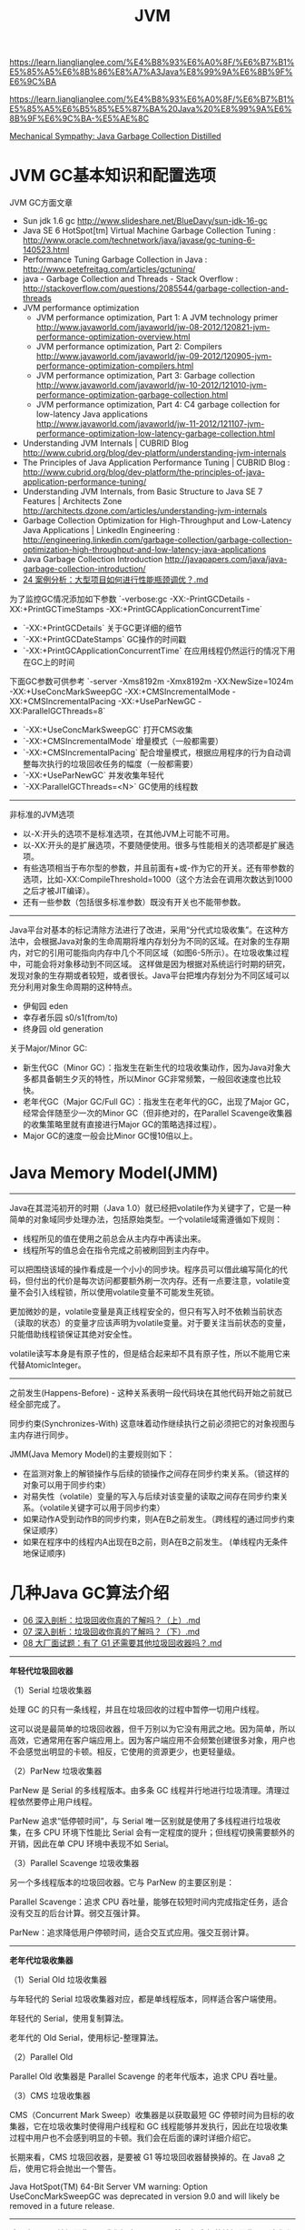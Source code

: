 #+title: JVM

https://learn.lianglianglee.com/%E4%B8%93%E6%A0%8F/%E6%B7%B1%E5%85%A5%E6%8B%86%E8%A7%A3Java%E8%99%9A%E6%8B%9F%E6%9C%BA

https://learn.lianglianglee.com/%E4%B8%93%E6%A0%8F/%E6%B7%B1%E5%85%A5%E6%B5%85%E5%87%BA%20Java%20%E8%99%9A%E6%8B%9F%E6%9C%BA-%E5%AE%8C

[[https://mechanical-sympathy.blogspot.com/2013/07/java-garbage-collection-distilled.html][Mechanical Sympathy: Java Garbage Collection Distilled]]

* JVM GC基本知识和配置选项

JVM GC方面文章
- Sun jdk 1.6 gc http://www.slideshare.net/BlueDavy/sun-jdk-16-gc
- Java SE 6 HotSpot[tm] Virtual Machine Garbage Collection Tuning : http://www.oracle.com/technetwork/java/javase/gc-tuning-6-140523.html
- Performance Tuning Garbage Collection in Java : http://www.petefreitag.com/articles/gctuning/
- java - Garbage Collection and Threads - Stack Overflow : http://stackoverflow.com/questions/2085544/garbage-collection-and-threads
- JVM performance optimization
     - JVM performance optimization, Part 1: A JVM technology primer http://www.javaworld.com/javaworld/jw-08-2012/120821-jvm-performance-optimization-overview.html
     - JVM performance optimization, Part 2: Compilers http://www.javaworld.com/javaworld/jw-09-2012/120905-jvm-performance-optimization-compilers.html
     - JVM performance optimization, Part 3: Garbage collection http://www.javaworld.com/javaworld/jw-10-2012/121010-jvm-performance-optimization-garbage-collection.html
     - JVM performance optimization, Part 4: C4 garbage collection for low-latency Java applications http://www.javaworld.com/javaworld/jw-11-2012/121107-jvm-performance-optimization-low-latency-garbage-collection.html
- Understanding JVM Internals | CUBRID Blog http://www.cubrid.org/blog/dev-platform/understanding-jvm-internals
- The Principles of Java Application Performance Tuning | CUBRID Blog : http://www.cubrid.org/blog/dev-platform/the-principles-of-java-application-performance-tuning/
- Understanding JVM Internals, from Basic Structure to Java SE 7 Features | Architects Zone http://architects.dzone.com/articles/understanding-jvm-internals
- Garbage Collection Optimization for High-Throughput and Low-Latency Java Applications | LinkedIn Engineering : http://engineering.linkedin.com/garbage-collection/garbage-collection-optimization-high-throughput-and-low-latency-java-applications
- Java Garbage Collection Introduction http://javapapers.com/java/java-garbage-collection-introduction/
- [[https://learn.lianglianglee.com/%E4%B8%93%E6%A0%8F/%E6%B7%B1%E5%85%A5%E6%B5%85%E5%87%BA%20Java%20%E8%99%9A%E6%8B%9F%E6%9C%BA-%E5%AE%8C/24%20%E6%A1%88%E4%BE%8B%E5%88%86%E6%9E%90%EF%BC%9A%E5%A4%A7%E5%9E%8B%E9%A1%B9%E7%9B%AE%E5%A6%82%E4%BD%95%E8%BF%9B%E8%A1%8C%E6%80%A7%E8%83%BD%E7%93%B6%E9%A2%88%E8%B0%83%E4%BC%98%EF%BC%9F.md][24 案例分析：大型项目如何进行性能瓶颈调优？.md]]

为了监控GC情况添加如下参数 `-verbose:gc -XX:-PrintGCDetails -XX:+PrintGCTimeStamps -XX:+PrintGCApplicationConcurrentTime`
- `-XX:+PrintGCDetails` 关于GC更详细的细节
- `-XX:+PrintGCDateStamps` GC操作的时间戳
- `-XX:+PrintGCApplicationConcurrentTime` 在应用线程仍然运行的情况下用在GC上的时间

下面GC参数可供参考 `-server -Xms8192m -Xmx8192m -XX:NewSize=1024m -XX:+UseConcMarkSweepGC -XX:+CMSIncrementalMode -XX:+CMSIncrementalPacing -XX:+UseParNewGC -XX:ParallelGCThreads=8`
- `-XX:+UseConcMarkSweepGC` 打开CMS收集
- `-XX:+CMSIncrementalMode` 增量模式（一般都需要）
- `-XX:+CMSIncrementalPacing` 配合增量模式，根据应用程序的行为自动调整每次执行的垃圾回收任务的幅度（一般都需要）
- `-XX:+UseParNewGC` 并发收集年轻代
- `-XX:ParallelGCThreads=<N>` GC使用的线程数

----------

非标准的JVM选项
- 以-X:开头的选项不是标准选项，在其他JVM上可能不可用。
- 以-XX:开头的是扩展选项，不要随便使用。很多与性能相关的选项都是扩展选项。
- 有些选项相当于布尔型的参数，并且前面有+或-作为它的开关。还有带参数的选项，比如-XX:CompileThreshold=1000（这个方法会在调用次数达到1000之后才被JIT编译）。
- 还有一些参数（包括很多标准参数）既没有开关也不能带参数。

----------

Java平台对基本的标记清除方法进行了改进，采用“分代式垃圾收集”。在这种方法中，会根据Java对象的生命周期将堆内存划分为不同的区域。在对象的生存期内，对它的引用可能指向内存中几个不同区域（如图6-5所示）。在垃圾收集过程中，可能会将对象移动到不同区域。
这样做是因为根据对系统运行时期的研究，发现对象的生存期或者较短，或者很长。Java平台把堆内存划分为不同区域可以充分利用对象生命周期的这种特点。
- 伊甸园 eden
- 幸存者乐园 s0/s1(from/to)
- 终身园 old generation

[[../images/Pasted-Image-20231225104500.png]]

关于Major/Minor GC:
- 新生代GC（Minor GC）：指发生在新生代的垃圾收集动作，因为Java对象大多都具备朝生夕灭的特性，所以Minor GC非常频繁，一般回收速度也比较快。
- 老年代GC（Major GC/Full GC）：指发生在老年代的GC，出现了Major GC，经常会伴随至少一次的Minor GC（但非绝对的，在Parallel Scavenge收集器的收集策略里就有直接进行Major GC的策略选择过程）。
- Major GC的速度一般会比Minor GC慢10倍以上。


* Java Memory Model(JMM)

----------

Java在其混沌初开的时期（Java 1.0）就已经把volatile作为关键字了，它是一种简单的对象域同步处理办法，包括原始类型。一个volatile域需遵循如下规则：
- 线程所见的值在使用之前总会从主内存中再读出来。
- 线程所写的值总会在指令完成之前被刷回到主内存中。

可以把围绕该域的操作看成是一个小小的同步块。程序员可以借此编写简化的代码，但付出的代价是每次访问都要额外刷一次内存。还有一点要注意，volatile变量不会引入线程锁，所以使用volatile变量不可能发生死锁。

更加微妙的是，volatile变量是真正线程安全的，但只有写入时不依赖当前状态（读取的状态）的变量才应该声明为volatile变量。对于要关注当前状态的变量，只能借助线程锁保证其绝对安全性。

volatile读写本身是有原子性的，但是结合起来却不具有原子性，所以不能用它来代替AtomicInteger。

----------

之前发生(Happens-Before) - 这种关系表明一段代码块在其他代码开始之前就已经全部完成了。

同步约束(Synchronizes-With) 这意味着动作继续执行之前必须把它的对象视图与主内存进行同步。

JMM(Java Memory Model)的主要规则如下：
- 在监测对象上的解锁操作与后续的锁操作之间存在同步约束关系。（锁这样的对象可以用于同步约束）
- 对易失性（volatile）变量的写入与后续对该变量的读取之间存在同步约束关系。（volatile关键字可以用于同步约束）
- 如果动作A受到动作B的同步约束，则A在B之前发生。（跨线程的通过同步约束保证顺序）
- 如果在程序中的线程内A出现在B之前，则A在B之前发生。 (单线程内无条件地保证顺序)

* 几种Java GC算法介绍

- [[https://learn.lianglianglee.com/%E4%B8%93%E6%A0%8F/%E6%B7%B1%E5%85%A5%E6%B5%85%E5%87%BA%20Java%20%E8%99%9A%E6%8B%9F%E6%9C%BA-%E5%AE%8C/06%20%E6%B7%B1%E5%85%A5%E5%89%96%E6%9E%90%EF%BC%9A%E5%9E%83%E5%9C%BE%E5%9B%9E%E6%94%B6%E4%BD%A0%E7%9C%9F%E7%9A%84%E4%BA%86%E8%A7%A3%E5%90%97%EF%BC%9F%EF%BC%88%E4%B8%8A%EF%BC%89.md][06 深入剖析：垃圾回收你真的了解吗？（上）.md]]
- [[https://learn.lianglianglee.com/%E4%B8%93%E6%A0%8F/%E6%B7%B1%E5%85%A5%E6%B5%85%E5%87%BA%20Java%20%E8%99%9A%E6%8B%9F%E6%9C%BA-%E5%AE%8C/07%20%E6%B7%B1%E5%85%A5%E5%89%96%E6%9E%90%EF%BC%9A%E5%9E%83%E5%9C%BE%E5%9B%9E%E6%94%B6%E4%BD%A0%E7%9C%9F%E7%9A%84%E4%BA%86%E8%A7%A3%E5%90%97%EF%BC%9F%EF%BC%88%E4%B8%8B%EF%BC%89.md][07 深入剖析：垃圾回收你真的了解吗？（下）.md]]
- [[https://learn.lianglianglee.com/%E4%B8%93%E6%A0%8F/%E6%B7%B1%E5%85%A5%E6%B5%85%E5%87%BA%20Java%20%E8%99%9A%E6%8B%9F%E6%9C%BA-%E5%AE%8C/08%20%E5%A4%A7%E5%8E%82%E9%9D%A2%E8%AF%95%E9%A2%98%EF%BC%9A%E6%9C%89%E4%BA%86%20G1%20%E8%BF%98%E9%9C%80%E8%A6%81%E5%85%B6%E4%BB%96%E5%9E%83%E5%9C%BE%E5%9B%9E%E6%94%B6%E5%99%A8%E5%90%97%EF%BC%9F.md][08 大厂面试题：有了 G1 还需要其他垃圾回收器吗？.md]]

----------

*年轻代垃圾回收器*

（1）Serial 垃圾收集器

处理 GC 的只有一条线程，并且在垃圾回收的过程中暂停一切用户线程。

这可以说是最简单的垃圾回收器，但千万别以为它没有用武之地。因为简单，所以高效，它通常用在客户端应用上。因为客户端应用不会频繁创建很多对象，用户也不会感觉出明显的卡顿。相反，它使用的资源更少，也更轻量级。

（2）ParNew 垃圾收集器

ParNew 是 Serial 的多线程版本。由多条 GC 线程并行地进行垃圾清理。清理过程依然要停止用户线程。

ParNew 追求“低停顿时间”，与 Serial 唯一区别就是使用了多线程进行垃圾收集，在多 CPU 环境下性能比 Serial 会有一定程度的提升；但线程切换需要额外的开销，因此在单 CPU 环境中表现不如 Serial。

（3）Parallel Scavenge 垃圾收集器

另一个多线程版本的垃圾回收器。它与 ParNew 的主要区别是：

Parallel Scavenge：追求 CPU 吞吐量，能够在较短时间内完成指定任务，适合没有交互的后台计算。弱交互强计算。

ParNew：追求降低用户停顿时间，适合交互式应用。强交互弱计算。

----------

*老年代垃圾收集器*

（1）Serial Old 垃圾收集器

与年轻代的 Serial 垃圾收集器对应，都是单线程版本，同样适合客户端使用。

年轻代的 Serial，使用复制算法。

老年代的 Old Serial，使用标记-整理算法。

（2）Parallel Old

Parallel Old 收集器是 Parallel Scavenge 的老年代版本，追求 CPU 吞吐量。

（3）CMS 垃圾收集器

CMS（Concurrent Mark Sweep）收集器是以获取最短 GC 停顿时间为目标的收集器，它在垃圾收集时使得用户线程和 GC 线程能够并发执行，因此在垃圾收集过程中用户也不会感到明显的卡顿。我们会在后面的课时详细介绍它。

长期来看，CMS 垃圾回收器，是要被 G1 等垃圾回收器替换掉的。在 Java8 之后，使用它将会抛出一个警告。

Java HotSpot(TM) 64-Bit Server VM warning: Option UseConcMarkSweepGC was deprecated in version 9.0 and will likely be removed in a future release.

----------

除了上面几个垃圾回收器，我们还有 G1、ZGC 等更加高级的垃圾回收器，它们都有专门的配置参数来使其生效。

通过 -XX:+PrintCommandLineFlags 参数，可以查看当前 Java 版本默认使用的垃圾回收器。你可以看下我的系统中 Java13 默认的收集器就是 G1。

#+BEGIN_QUOTE
java -XX:+PrintCommandLineFlags -version

-XX:G1ConcRefinementThreads=4 -XX:GCDrainStackTargetSize=64 -XX:InitialHeapSize=134217728 -XX:MaxHeapSize=2147483648 -XX:MinHeapSize=6815736 -XX:+PrintCommandLineFlags -XX:ReservedCodeCacheSize=251658240 -XX:+SegmentedCodeCache -XX:+UseCompressedClassPointers -XX:+UseCompressedOops -XX:+UseG1GC

java version "13.0.1" 2019-10-15

Java(TM) SE Runtime Environment (build 13.0.1+9)

Java HotSpot(TM) 64-Bit Server VM (build 13.0.1+9, mixed mode, sharing)
#+END_QUOTE

以下是一些配置参数：

#+BEGIN_EXAMPLE
-XX:+UseSerialGC 年轻代和老年代都用串行收集器
-XX:+UseParNewGC 年轻代使用 ParNew，老年代使用 Serial Old
-XX:+UseParallelGC 年轻代使用 ParallerGC，老年代使用 Serial Old
-XX:+UseParallelOldGC 新生代和老年代都使用并行收集器
-XX:+UseConcMarkSweepGC，表示年轻代使用 ParNew，老年代的用 CMS
-XX:+UseG1GC 使用 G1垃圾回收器
-XX:+UseZGC 使用 ZGC 垃圾回收器
#+END_EXAMPLE

[[../images/Pasted-Image-20231225105340.png]]

----------

有这么多垃圾回收器和参数，那我们到底用什么？在什么地方优化呢？

目前，虽然 Java 的版本比较高，但是使用最多的还是 Java8。从 Java8 升级到高版本的 Java 体系，是有一定成本的，所以 CMS 垃圾回收器还会持续一段时间。

线上使用最多的垃圾回收器，就有 CMS 和 G1，以及 Java8 默认的 Parallel Scavenge。

#+BEGIN_EXAMPLE
CMS 的设置参数：-XX:+UseConcMarkSweepGC。
Java8 的默认参数：-XX:+UseParallelGC。
Java13 的默认参数：-XX:+UseG1GC。
#+END_EXAMPLE

现在用的最多的，就是 Java 8 版本。如果你的服务器用的这个，那么用的最多的垃圾回收器就是 CMS，或者 G1。随着 ZGC 越来越稳定，CMS 终将会成为过去式。

目前，最先进的垃圾回收器，叫做 ZGC，它有 3 个 flag：
- 支持 TB 级堆内存（最大 4T）
- 最大 GC 停顿 10ms
- 对吞吐量影响最大，不超过 15%

* JVM 杂项内容

synchronized [[https://learn.lianglianglee.com/%E4%B8%93%E6%A0%8F/%E6%B7%B1%E5%85%A5%E6%B5%85%E5%87%BA%20Java%20%E8%99%9A%E6%8B%9F%E6%9C%BA-%E5%AE%8C/20%20%E5%8A%A8%E6%89%8B%E5%AE%9E%E8%B7%B5%EF%BC%9A%E4%BB%8E%E5%AD%97%E8%8A%82%E7%A0%81%E7%9C%8B%E5%B9%B6%E5%8F%91%E7%BC%96%E7%A8%8B%E7%9A%84%E5%BA%95%E5%B1%82%E5%AE%9E%E7%8E%B0.md][20 动手实践：从字节码看并发编程的底层实现.md]]

#+BEGIN_QUOTE
synchronized 在 JDK，包括一些框架代码中的应用是非常广泛的。在一些不需要同步的场景中，即使加上了 synchronized 关键字，由于锁升级的原因，效率也不会太差。
#+END_QUOTE


java agent [[https://learn.lianglianglee.com/%E4%B8%93%E6%A0%8F/%E6%B7%B1%E5%85%A5%E6%B5%85%E5%87%BA%20Java%20%E8%99%9A%E6%8B%9F%E6%9C%BA-%E5%AE%8C/22%20%E6%B7%B1%E5%85%A5%E5%89%96%E6%9E%90%EF%BC%9A%E5%A6%82%E4%BD%95%E4%BD%BF%E7%94%A8%20Java%20Agent%20%E6%8A%80%E6%9C%AF%E5%AF%B9%E5%AD%97%E8%8A%82%E7%A0%81%E8%BF%9B%E8%A1%8C%E4%BF%AE%E6%94%B9.md][22 深入剖析：如何使用 Java Agent 技术对字节码进行修改.md]]

#+BEGIN_QUOTE
Java 5 版本以后，JDK 有一个包叫做 instrument ，能够实现一些非常酷的功能，市面上一些 APM 工具，就是通过它来进行的增强，这个功能对于业务开发者来说，是比较偏门的。但你可能在无意中已经用到它了，比如 Jrebel 酷炫的热部署功能（这个工具能够显著增加开发效率）。

我们上面说的这些工具的基础，就是 Java Agent 技术，可以利用它来构建一个附加的代理程序，用来协助检测性能，还可以替换一些现有功能，甚至 JDK 的一些类我们也能修改，有点像 JVM 级别的 AOP 功能。
#+END_QUOTE


jit配置 [[https://learn.lianglianglee.com/%E4%B8%93%E6%A0%8F/%E6%B7%B1%E5%85%A5%E6%B5%85%E5%87%BA%20Java%20%E8%99%9A%E6%8B%9F%E6%9C%BA-%E5%AE%8C/23%20%E5%8A%A8%E6%89%8B%E5%AE%9E%E8%B7%B5%EF%BC%9AJIT%20%E5%8F%82%E6%95%B0%E9%85%8D%E7%BD%AE%E5%A6%82%E4%BD%95%E5%BD%B1%E5%93%8D%E7%A8%8B%E5%BA%8F%E8%BF%90%E8%A1%8C%EF%BC%9F.md][23 动手实践：JIT 参数配置如何影响程序运行？.md]]
